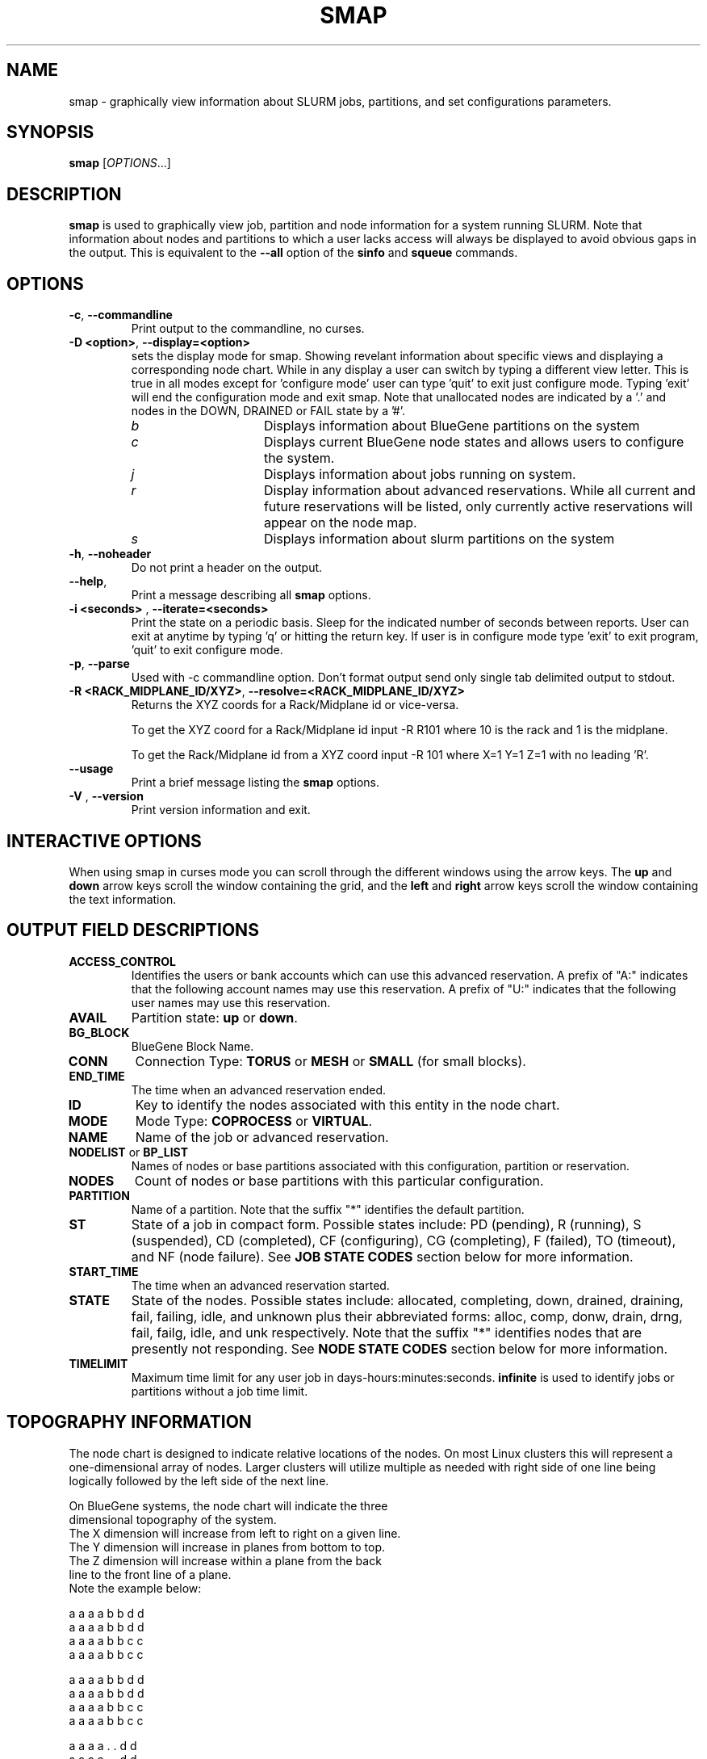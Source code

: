 .TH SMAP "1" "May 2009" "smap 2.1" "Slurm components"

.SH "NAME"
smap \- graphically view information about SLURM jobs, partitions, and set 
configurations parameters.

.SH "SYNOPSIS"
\fBsmap\fR [\fIOPTIONS\fR...] 
.SH "DESCRIPTION"
\fBsmap\fR is used to graphically view job, partition and node information 
for a system running SLURM. 
Note that information about nodes and partitions to which a user lacks 
access will always be displayed to avoid obvious gaps in the output.
This is equivalent to the \fB\-\-all\fR option of the \fBsinfo\fR and 
\fBsqueue\fR commands. 

.SH "OPTIONS"
.TP
\fB\-c\fR, \fB\-\-commandline\fR
Print output to the commandline, no curses.

.TP
\fB\-D <option>\fR, \fB\-\-display=<option>\fR
sets the display mode for smap. Showing revelant information about specific 
views and displaying a corresponding node chart. While in any 
display a user can switch by typing a different view letter.  This is true in
all modes except for 'configure mode' user can type 'quit' to exit just 
configure mode.  Typing 'exit' will end the configuration mode and exit smap.
Note that unallocated nodes are indicated by a '.' and nodes in the 
DOWN, DRAINED or FAIL state by a '#'.
.RS
.TP 15
.I "b"
Displays information about BlueGene partitions on the system
.TP
.I "c"
Displays current BlueGene node states and allows users to configure the system.
.TP
.I "j"
Displays information about jobs running on system.
.TP
.I "r"
Display information about advanced reservations. 
While all current and future reservations will be listed, 
only currently active reservations will appear on the node map.
.TP 
.I "s"
Displays information about slurm partitions on the system
.RE

.TP
\fB\-h\fR, \fB\-\-noheader\fR
Do not print a header on the output.

.TP
\fB\-\-help\fR,
Print a message describing all \fBsmap\fR options.

.TP
\fB\-i <seconds>\fR , \fB\-\-iterate=<seconds>\fR
Print the state on a periodic basis. 
Sleep for the indicated number of seconds between reports.
User can exit at anytime by typing 'q' or hitting the return key.
If user is in configure mode type 'exit' to exit program, 'quit' 
to exit configure mode.

.TP
\fB\-p\fR, \fB\-\-parse\fR
Used with \-c commandline option. Don't format output send only single 
tab delimited output to stdout.

.TP
\fB\-R <RACK_MIDPLANE_ID/XYZ>\fR, \fB\-\-resolve=<RACK_MIDPLANE_ID/XYZ>\fR
Returns the XYZ coords for a Rack/Midplane id or vice\-versa.
                                                                                  
To get the XYZ coord for a Rack/Midplane id input \-R R101 where 10 is the rack
and 1 is the midplane.
                                                                                  
To get the Rack/Midplane id from a XYZ coord input \-R 101 where X=1 Y=1 Z=1 with
no leading 'R'.

.TP
\fB\-\-usage\fR
Print a brief message listing the \fBsmap\fR options.

.TP
\fB\-V\fR , \fB\-\-version\fR
Print version information and exit.

.SH "INTERACTIVE OPTIONS"
When using smap in curses mode you can scroll through the different windows
using the arrow keys.  The \fBup\fR and \fBdown\fR arrow keys scroll 
the window containing the grid, and the \fBleft\fR and \fBright\fR arrow keys 
scroll the window containing the text information.

.SH "OUTPUT FIELD DESCRIPTIONS"
.TP
\fBACCESS_CONTROL\fR
Identifies the users or bank accounts which can use this advanced reservation.
A prefix of "A:" indicates that the following account names may use this reservation.
A prefix of "U:" indicates that the following user names may use this reservation.
.TP
\fBAVAIL\fR
Partition state: \fBup\fR or \fBdown\fR.
.TP
\fBBG_BLOCK\fR
BlueGene Block Name\fR.
.TP
\fBCONN\fR
Connection Type: \fBTORUS\fR or \fBMESH\fR or \fBSMALL\fR (for small blocks).
.TP
\fBEND_TIME\fR
The time when an advanced reservation ended.
.TP
\fBID\fR
Key to identify the nodes associated with this entity in the node chart.
.TP
\fBMODE\fR
Mode Type: \fBCOPROCESS\fR or \fBVIRTUAL\fR.
.TP
\fBNAME\fR
Name of the job or advanced reservation.
.TP
\fBNODELIST\fR or \fBBP_LIST\fR
Names of nodes or base partitions associated with this configuration, 
partition or reservation.
.TP
\fBNODES\fR
Count of nodes or base partitions with this particular configuration.
.TP
\fBPARTITION\fR
Name of a partition.  Note that the suffix "*" identifies the
default partition.
.TP
\fBST\fR
State of a job in compact form. Possible states include:
PD (pending), R (running), S (suspended), 
CD  (completed), CF (configuring), CG (completing), 
F (failed), TO (timeout), and NF (node failure). See 
\fBJOB STATE CODES\fR section below for more information.
.TP
\fBSTART_TIME\fR
The time when an advanced reservation started.
.TP
\fBSTATE\fR
State of the nodes. 
Possible states include: allocated, completing, down, 
drained, draining, fail, failing, idle, and unknown plus
their abbreviated forms: alloc, comp, donw, drain, drng, 
fail, failg, idle, and unk respectively.
Note that the suffix "*" identifies nodes that are presently 
not responding.
See \fBNODE STATE CODES\fR section below for more information.
.TP
\fBTIMELIMIT\fR
Maximum time limit for any user job in
days\-hours:minutes:seconds.  \fBinfinite\fR is used to identify
jobs or partitions without a job time limit.
.TP

.SH "TOPOGRAPHY INFORMATION"
.PP
The node chart is designed to indicate relative locations of 
the nodes. 
On most Linux clusters this will represent a one\-dimensional 
array of nodes. Larger clusters will utilize multiple as needed 
with right side of one line being logically followed by the 
left side of the next line.
.PP
.nf
On BlueGene systems, the node chart will indicate the three 
dimensional topography of the system.
The X dimension will increase from left to right on a given line.
The Y dimension will increase in planes from bottom to top.
The Z dimension will increase within a plane from the back 
line to the front line of a plane.
Note the example below:

   a a a a b b d d
  a a a a b b d d
 a a a a b b c c
a a a a b b c c

   a a a a b b d d
  a a a a b b d d
 a a a a b b c c
a a a a b b c c

   a a a a . . d d
  a a a a . . d d
 a a a a . . e e              Y
a a a a . . e e               |
                              |
   a a a a . . d d            0\-\-\-\-X
  a a a a . . d d            /
 a a a a . . . .            /
a a a a . . . #            Z

ID JOBID PARTITION BG_BLOCK USER   NAME ST  TIME NODES BP_LIST
a  12345 batch     RMP0     joseph tst1 R  43:12   32k bgl[000x333]
b  12346 debug     RMP1     chris  sim3 R  12:34    8k bgl[420x533]
c  12350 debug     RMP2     danny  job3 R   0:12    4k bgl[622x733]
d  12356 debug     RMP3     dan    colu R  18:05    8k bgl[600x731]
e  12378 debug     RMP4     joseph asx4 R   0:34    2k bgl[612x713]

.fi

.SH "CONFIGURATION INSTRUCTIONS"
.PP
For Admin use. From this screen one can create a configuration 
file that is used to partition and wire the system into usable
blocks.  

.TP
\fBOUTPUT\fR

.RS
.TP
\fBBG_BLOCK\fR
BlueGene Block Name.
.TP
\fBCONN\fR
Connection Type: \fBTORUS\fR or \fBMESH\fR or \fBSMALL\fR (for small blocks).
.TP
\fBID\fR
Key to identify the nodes associated with this entity in the node chart.
.TP
\fBMODE\fR
Mode Type: \fBCOPROCESS\fR or \fBVIRTUAL\fR.
.RE

.TP
\fBINPUT COMMANDS\fR
.RS
.TP
\fBresolve <RACK_MIDPLANE_ID/XYZ>\fR
Returns the XYZ coords for a Rack/Midplane id or vice\-versa.

To get the XYZ coord for a Rack/Midplane id input \-R R101 where 10 is the rack
and 1 is the midplane.  

To get the Rack/Midplane id from a XYZ coord input \-R 101 where X=1 Y=1 Z=1 with
no leading 'R'.  

.TP
\fBload <bluegene.conf file>\fR
Load an already exsistant bluegene.conf file. This will varify and mapout a
bluegene.conf file.  After loaded the configuration may be edited and 
saved as a new file.

.TP 
\fBcreate <size> <options>\fR
Submit request for partition creation. The size may be specified either 
as a count of base partitions or specific dimensions in the X, Y and Z 
directions separated by "x", for example "2x3x4". A variety of options 
may be specified. Valid options are listed below. Note that the option
and their values are case insensitive (e.g. "MESH" and "mesh" are equivalent).
.TP
\fBStart = XxYxZ\fR
Identify where to start the partition.  This is primarily for testing 
purposes.  For convenience one can only put the X coord or XxY will also work.
The default value is 0x0x0.
.TP
\fBConnection = MESH | TORUS | SMALL\fR
Identify how the nodes should be connected in network. 
The default value is TORUS.
.RS
.TP
\fBSmall\fR
Equivalent to "Connection=Small".
If a small connection is specified the base partition chosen will create 
smaller partitions based on options \fBNodeCards\fR and \fBQuarters\fR
within the base partition.  These number will be altered to take up the 
entire base partition. Size does not need to be specified with a small 
request, we will always default to 1 base partition for allocation.
.TP
\fBMesh\fR
Equivalent to "Connection=Mesh".
.TP
\fBTorus\fR
Equivalent to "Connection=Torus".
.RE

.TP
\fBRotation = TRUE | FALSE\fR
Specifies that the geometry specified in the size parameter may 
be rotated in space (e.g. the Y and Z dimensions may be switched).
The default value is FALSE.
.TP
\fBRotate\fR
Equivalent to "Rotation=true".
.TP
\fBElongation = TRUE | FALSE\fR
If TRUE, permit the geometry specified in the size parameter to be altered as 
needed to fit available resources. 
For example, an allocation of "4x2x1" might be used to satisfy a size specification 
of "2x2x2". 
The default value is FALSE.
.TP
\fBElongate\fR
Equivalent to "Elongation=true".

.TP
\fBcopy <id> <count>\fR
Submit request for partition to be copied. 
You may copy a specific partition by specifying its id, by default the 
last configured partition is copied. 
You may also specify a number of copies to be made. 
By default, one copy is made.

.TP
\fBdelete <id>\fR
Delete the specified block. 

.TP
\fBdown <node_range>\fR
Down a specific node or range of nodes. 
i.e. 000, 000\-111 [000x111]
.TP
\fBup <node_range>\fR
Bring a specific node or range of nodes up. 
i.e. 000, 000\-111 [000x111]
.TP
\fBalldown\fR
Set all nodes to down state.
.TP
\fBallup\fR
Set all nodes to up state.

.TP
\fBsave <file_name>\fR
Save the current configuration to a file. 
If no file_name is specified, the configuration is written to a 
file named "bluegene.conf" in the current working directory.

.TP
\fBclear\fR
Clear all partitions created.
.RE

.SH "NODE STATE CODES"
.PP
Node state codes are shortened as required for the field size.
If the node state code is followed by "*", this indicates the
node is presently not responding and will not be allocated
any new work.  If the node remains non\-responsive, it will
be placed in the \fBDOWN\fR state (except in the case of
\fBCOMPLETING\fR, \fBDRAINED\fR, \fBDRAINING\fR,
\fBFAIL\fR, \fBFAILING\fR nodes).

If the node state code is followed by "~", this indicates
the node is presently in a power saving mode (typically
running at reduced frequency).
.TP 12
\fBALLOCATED\fR
The node has been allocated to one or more jobs.
.TP
\fBALLOCATED+\fR
The node is allocated to one or more active jobs plus
one or more jobs are in the process of COMPLETING.
.TP
\fBCOMPLETING\fR
All jobs associated with this node are in the process of 
COMPLETING.  This node state will be removed when
all of the job's processes have terminated and the SLURM
epilog program (if any) has terminated. See the \fBEpilog\fR
parameter description in the \fBslurm.conf\fR man page for
more information.
.TP
\fBDOWN\fR
The node is unavailable for use. SLURM can automatically
place nodes in this state if some failure occurs. System
administrators may also explicitly place nodes in this state. If
a node resumes normal operation, SLURM can automatically
return it to service. See the \fBReturnToService\fR
and \fBSlurmdTimeout\fR parameter descriptions in the
\fBslurm.conf\fR(5) man page for more information.
.TP
\fBDRAINED\fR
The node is unavailable for use per system administrator
request.  See the \fBupdate node\fR command in the
\fBscontrol\fR(1) man page or the \fBslurm.conf\fR(5) man page
for more information.
.TP
\fBDRAINING\fR
The node is currently executing a job, but will not be allocated
to additional jobs. The node state will be changed to state
\fBDRAINED\fR when the last job on it completes. Nodes enter
this state per system administrator request. See the \fBupdate
node\fR command in the \fBscontrol\fR(1) man page or the
\fBslurm.conf\fR(5) man page for more information.
.TP
\fBFAIL\fR
The node is expected to fail soon and is unavailable for 
use per system administrator request.  
See the \fBupdate node\fR command in the \fBscontrol\fR(1) 
man page or the \fBslurm.conf\fR(5) man page for more information.
.TP
\fBFAILING\fR
The node is currently executing a job, but is expected to fail 
soon and is unavailable for use per system administrator request.  
See the \fBupdate node\fR command in the \fBscontrol\fR(1) 
man page or the \fBslurm.conf\fR(5) man page for more information.
.TP
\fBIDLE\fR
The node is not allocated to any jobs and is available for use.
.TP
\fBMAINT\fR
The node is currently in a reservation with a flag value of "maintainence".
.TP
\fBUNKNOWN\fR
The SLURM controller has just started and the node's state
has not yet been determined.

.SH "JOB STATE CODES"
Jobs typically pass through several states in the course of their
execution.
The typical states are \fBPENDING\fR, \fBRUNNING\fR, \fBSUSPENDED\fR, 
\fBCOMPLETING\fR, and \fBCOMPLETED\fR.
An explanation of each state follows.
.TP 20
\fBCA  CANCELLED\fR
Job was explicitly cancelled by the user or system administrator.
The job may or may not have been initiated.
.TP
\fBCD  COMPLETED\fR
Job has terminated all processes on all nodes.
.TP
\fBCG  COMPLETING\fR
Job is in the process of completing. Some processes on some nodes may still be active.
.TP
\fBCF  CONFIGURING\fR
Job has been allocated resources, but are waiting for them to become ready for use
(e.g. booting).
.TP
\fBF   FAILED\fR
Job terminated with non\-zero exit code or other failure condition.
.TP
\fBNF  NODE_FAIL\fR
Job terminated due to failure of one or more allocated nodes.
.TP
\fBPD  PENDING\fR
Job is awaiting resource allocation.
.TP
\fBR   RUNNING\fR
Job currently has an allocation.
.TP
\fBS   SUSPENDED\fR
Job has an allocation, but execution has been suspended.
.TP
\fBTO  TIMEOUT\fR
Job terminated upon reaching its time limit.

.SH "ENVIRONMENT VARIABLES"
The following environment variables can be used to override settings
compiled into smap.
.TP 20
\fBSLURM_CONF\fR
The location of the SLURM configuration file.

.SH "COPYING"
Copyright (C) 2004\-2007 The Regents of the University of California.
Copyright (C) 2008\-2009 Lawrence Livermore National Security.
Produced at Lawrence Livermore National Laboratory (cf, DISCLAIMER).
CODE\-OCEC\-09\-009. All rights reserved.
.LP
This file is part of SLURM, a resource management program.
For details, see <https://computing.llnl.gov/linux/slurm/>.
.LP
SLURM is free software; you can redistribute it and/or modify it under
the terms of the GNU General Public License as published by the Free
Software Foundation; either version 2 of the License, or (at your option)
any later version.
.LP
SLURM is distributed in the hope that it will be useful, but WITHOUT ANY
WARRANTY; without even the implied warranty of MERCHANTABILITY or FITNESS
FOR A PARTICULAR PURPOSE.  See the GNU General Public License for more
details.

.SH "SEE ALSO"
\fBscontrol\fR(1), \fBsinfo\fR(1), \fBsqueue\fR(1), 
\fBslurm_load_ctl_conf\fR(3), \fBslurm_load_jobs\fR(3), \fBslurm_load_node\fR(3), 
\fBslurm_load_partitions\fR(3), 
\fBslurm_reconfigure\fR(3), \fBslurm_shutdown\fR(3), 
\fBslurm_update_job\fR(3), \fBslurm_update_node\fR(3), 
\fBslurm_update_partition\fR(3),
\fBslurm.conf\fR(5)
